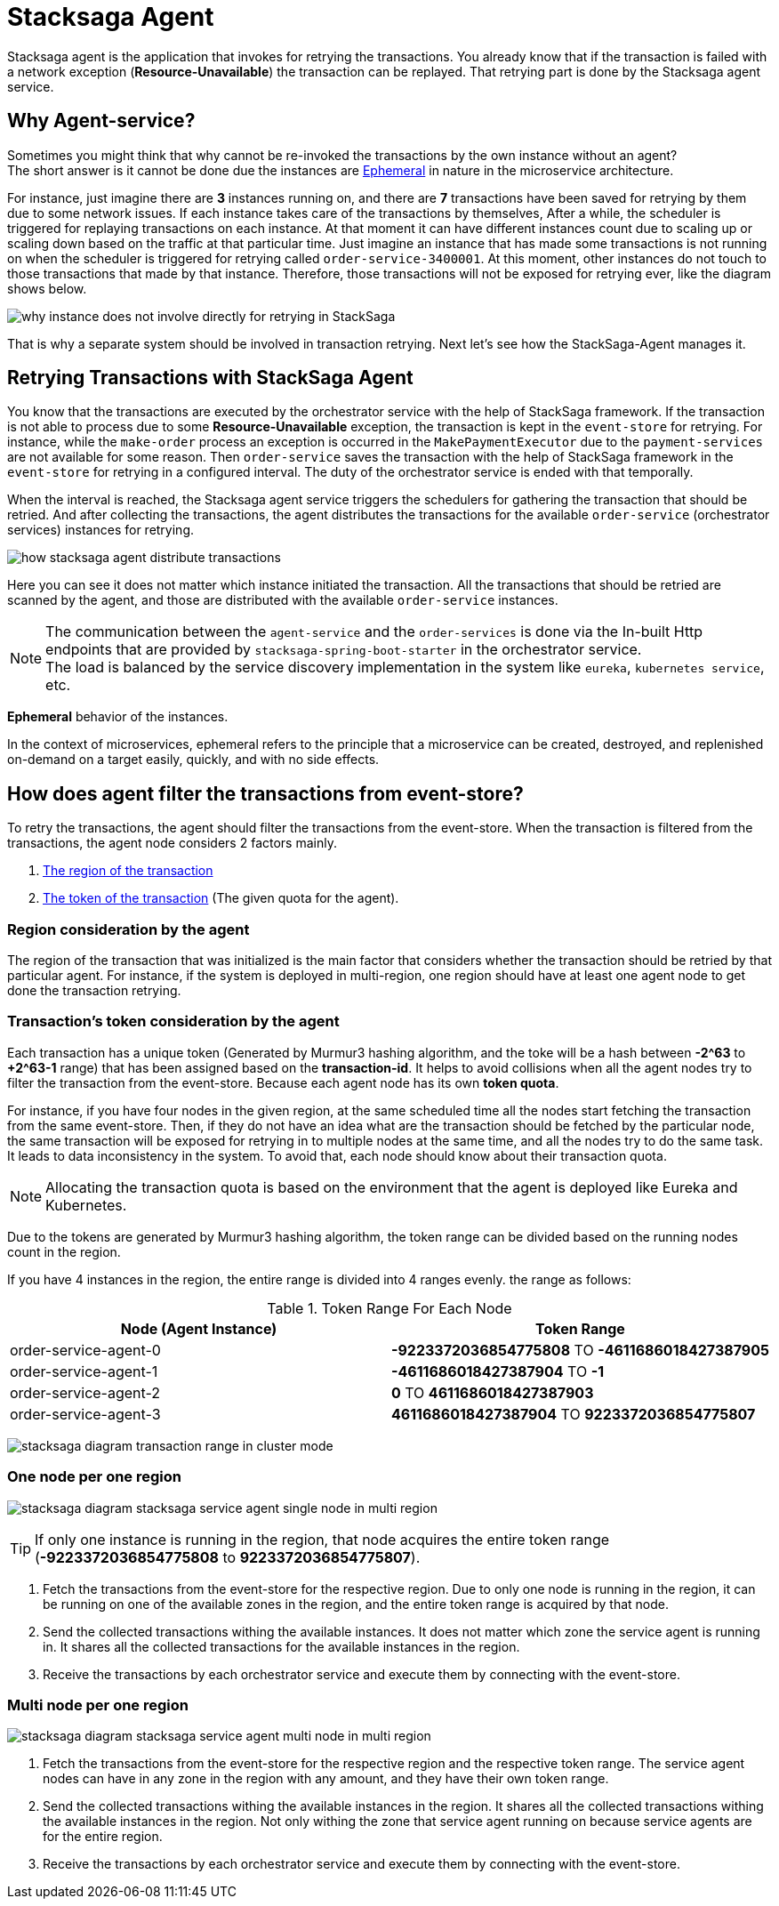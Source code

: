 [[stacksaga_agent]]
= Stacksaga Agent

Stacksaga agent is the application that invokes for retrying the transactions.
You already know that if the transaction is failed with a network exception (*Resource-Unavailable*) the transaction can be replayed.
That retrying part is done by the Stacksaga agent service.

== Why Agent-service?

Sometimes you might think that why cannot be re-invoked the transactions by the own instance without an agent? +
The short answer is it cannot be done due the instances are xref:#ephemeral[Ephemeral] in nature in the microservice architecture. +

For instance, just imagine there are *3* instances running on, and there are *7* transactions have been saved for retrying by them due to some network issues.
If each instance takes care of the transactions by themselves, After a while, the scheduler is triggered for replaying transactions on each instance.
At that moment it can have different instances count due to scaling up or scaling down based on the traffic at that particular time.
Just imagine an instance that has made some transactions is not running on when the scheduler is triggered for retrying called `order-service-3400001`.
At this moment, other instances do not touch to those transactions that made by that instance.
Therefore, those transactions will not be exposed for retrying ever, like the diagram shows below.

image:stacksaga-agent:overview/stacksaga-diagram-transaction-direct-retry-by-instance.drawio.svg[alt="why instance does not involve directly for retrying in StackSaga"]

That is why a separate system should be involved in transaction retrying.
Next let's see how the StackSaga-Agent manages it.

== Retrying Transactions with StackSaga Agent

You know that the transactions are executed by the orchestrator service with the help of StackSaga framework.
If the transaction is not able to process due to some *Resource-Unavailable* exception, the transaction is kept in the `event-store` for retrying.
For instance, while the `make-order` process an exception is occurred in the `MakePaymentExecutor` due to the `payment-services` are not available for some reason.
Then `order-service` saves the transaction with the help of StackSaga framework in the `event-store` for retrying in a configured interval.
The duty of the orchestrator service is ended with that temporally.

When the interval is reached, the Stacksaga agent service triggers the schedulers for gathering the transaction that should be retried.
And after collecting the transactions, the agent distributes the transactions for the available `order-service` (orchestrator services) instances for retrying.

image:overview/stacksaga-diagram-how-stacksaga-agent-distribute-transactions.drawio.svg[alt="how stacksaga agent distribute transactions"]

Here you can see it does not matter which instance initiated the transaction.
All the transactions that should be retried are scanned by the agent, and those are distributed with the available `order-service` instances.

NOTE: The communication between the `agent-service` and the `order-services` is done via the In-built Http endpoints that are provided by `stacksaga-spring-boot-starter` in the orchestrator service. +
The load is balanced by the service discovery implementation in the system like `eureka`, `kubernetes service`, etc.

[[ephemeral]]
====
*Ephemeral* behavior of the instances.

In the context of microservices, ephemeral refers to the principle that a microservice can be created, destroyed, and replenished on-demand on a target easily, quickly, and with no side effects.
====

== How does agent filter the transactions from event-store?

To retry the transactions, the agent should filter the transactions from the event-store.
When the transaction is filtered from the transactions, the agent node considers 2 factors mainly.

. xref:region_consideration_by_the_agent[The region of the transaction]
. xref:transactions_token_consideration_by_the_agent[The token of the transaction] (The given quota for the agent).

[[region_consideration_by_the_agent]]
=== Region consideration by the agent

The region of the transaction that was initialized is the main factor that considers whether the transaction should be retried by that particular agent.
For instance, if the system is deployed in multi-region, one region should have at least one agent node to get done the transaction retrying.

[[transactions_token_consideration_by_the_agent]]
=== Transaction's token consideration by the agent

Each transaction has a unique token (Generated by Murmur3 hashing algorithm, and the toke will be a hash between *-2^63* to *+2^63-1* range) that has been assigned based on the *transaction-id*.
It helps to avoid collisions when all the agent nodes try to filter the transaction from the event-store.
Because each agent node has its own *token quota*.

For instance, if you have four nodes in the given region, at the same scheduled time all the nodes start fetching the transaction from the same event-store.
Then, if they do not have an idea what are the transaction should be fetched by the particular node, the same transaction will be exposed for retrying in to multiple nodes at the same time, and all the nodes try to do the same task.
It leads to data inconsistency in the system.
To avoid that, each node should know about their transaction quota.

NOTE: Allocating the transaction quota is based on the environment that the agent is deployed like Eureka and Kubernetes.

Due to the tokens are generated by Murmur3 hashing algorithm, the token range can be divided based on the running nodes count in the region.

If you have 4 instances in the region, the entire range is divided into 4 ranges evenly. the range as follows:

.Token Range For Each Node
|===
|Node (Agent Instance) |Token Range

|order-service-agent-0
|*-9223372036854775808* TO *-4611686018427387905*

|order-service-agent-1
|*-4611686018427387904* TO *-1*

|order-service-agent-2
|*0* TO *4611686018427387903*

|order-service-agent-3
|*4611686018427387904* TO *9223372036854775807*

|===

image:overview/stacksaga-diagram-transaction-range-in-cluster-mode.svg[]

[[stacksaga-service-agent-single-node-in-multi-region]]
=== One node per one region

image:overview/stacksaga-diagram-stacksaga-service-agent-single-node-in-multi-region.drawio.svg[alt="stacksaga diagram stacksaga service agent single node in multi region"]

TIP: If only one instance is running in the region, that node acquires the entire token range (*-9223372036854775808* to *9223372036854775807*). +

<1> Fetch the transactions from the event-store for the respective region.
Due to only one node is running in the region, it can be running on one of the available zones in the region, and the entire token range is acquired by that node.

<2> Send the collected transactions withing the available instances.
It does not matter which zone the service agent is running in.
It shares all the collected transactions for the available instances in the region.

<3> Receive the transactions by each orchestrator service and execute them by connecting with the event-store.

=== Multi node per one region

image:overview/stacksaga-diagram-stacksaga-service-agent-multi-node-in-multi-region.drawio.svg[alt="stacksaga diagram stacksaga service agent multi node in multi region"]

<1> Fetch the transactions from the event-store for the respective region and the respective token range.
The service agent nodes can have in any zone in the region with any amount, and they have their own token range.

<2> Send the collected transactions withing the available instances in the region.
It shares all the collected transactions withing the available instances in the region.
Not only withing the zone that service agent running on because service agents are for the entire region.

<3> Receive the transactions by each orchestrator service and execute them by connecting with the event-store.
